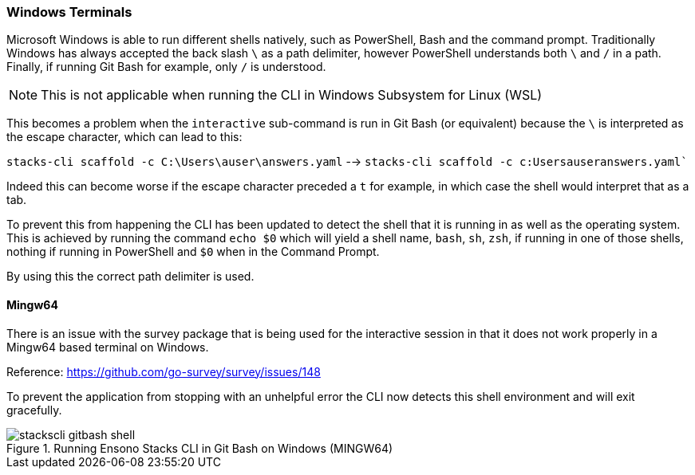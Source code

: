 === Windows Terminals

Microsoft Windows is able to run different shells natively, such as PowerShell, Bash and the command prompt. Traditionally Windows has always accepted the back slash `\` as a path delimiter, however PowerShell understands both `\` and `/` in a path. Finally, if running Git Bash for example, only `/` is understood.

NOTE: This is not applicable when running the CLI in Windows Subsystem for Linux (WSL)

This becomes a problem when the `interactive` sub-command is run in Git Bash (or equivalent) because the `\` is interpreted as the escape character, which can lead to this:

`stacks-cli scaffold -c C:\Users\auser\answers.yaml` --> `stacks-cli scaffold -c c:Usersauseranswers.yaml``

Indeed this can become worse if the escape character preceded a `t` for example, in which case the shell would interpret that as a tab.

To prevent this from happening the CLI has been updated to detect the shell that it is running in as well as the operating system. This is achieved by running the command `echo $0` which will yield a shell name, `bash`, `sh`, `zsh`, if running in one of those shells, nothing if running in PowerShell and `$0` when in the Command Prompt.

By using this the correct path delimiter is used.

==== Mingw64

There is an issue with the survey package that is being used for the interactive session in that it does not work properly in a Mingw64 based terminal on Windows.

Reference: https://github.com/go-survey/survey/issues/148

To prevent the application from stopping with an unhelpful error the CLI now detects this shell environment and will exit gracefully.

.Running Ensono Stacks CLI in Git Bash on Windows (MINGW64)
image::images/stackscli-gitbash-shell.png[]